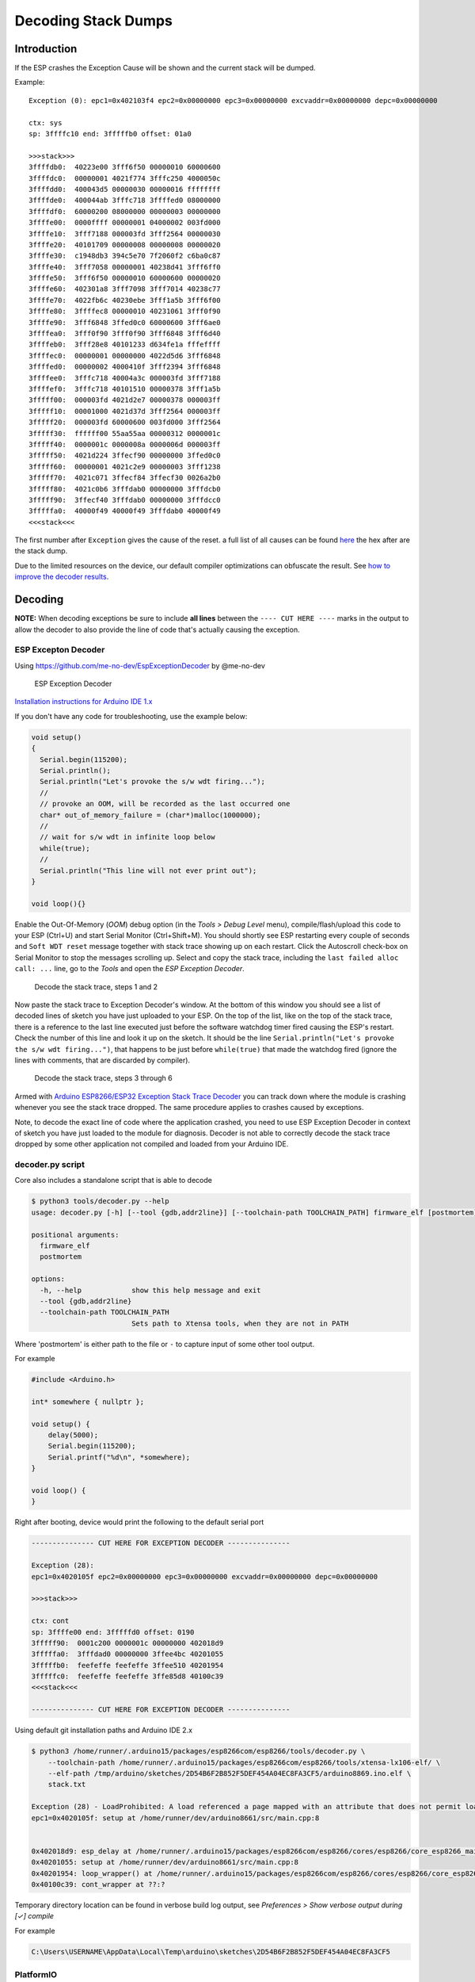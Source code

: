 Decoding Stack Dumps
====================

Introduction
------------

If the ESP crashes the Exception Cause will be shown and the current stack will be dumped.

Example:

::

    Exception (0): epc1=0x402103f4 epc2=0x00000000 epc3=0x00000000 excvaddr=0x00000000 depc=0x00000000

    ctx: sys
    sp: 3ffffc10 end: 3fffffb0 offset: 01a0

    >>>stack>>>
    3ffffdb0:  40223e00 3fff6f50 00000010 60000600
    3ffffdc0:  00000001 4021f774 3fffc250 4000050c
    3ffffdd0:  400043d5 00000030 00000016 ffffffff
    3ffffde0:  400044ab 3fffc718 3ffffed0 08000000
    3ffffdf0:  60000200 08000000 00000003 00000000
    3ffffe00:  0000ffff 00000001 04000002 003fd000
    3ffffe10:  3fff7188 000003fd 3fff2564 00000030
    3ffffe20:  40101709 00000008 00000008 00000020
    3ffffe30:  c1948db3 394c5e70 7f2060f2 c6ba0c87
    3ffffe40:  3fff7058 00000001 40238d41 3fff6ff0
    3ffffe50:  3fff6f50 00000010 60000600 00000020
    3ffffe60:  402301a8 3fff7098 3fff7014 40238c77
    3ffffe70:  4022fb6c 40230ebe 3fff1a5b 3fff6f00
    3ffffe80:  3ffffec8 00000010 40231061 3fff0f90
    3ffffe90:  3fff6848 3ffed0c0 60000600 3fff6ae0
    3ffffea0:  3fff0f90 3fff0f90 3fff6848 3fff6d40
    3ffffeb0:  3fff28e8 40101233 d634fe1a fffeffff
    3ffffec0:  00000001 00000000 4022d5d6 3fff6848
    3ffffed0:  00000002 4000410f 3fff2394 3fff6848
    3ffffee0:  3fffc718 40004a3c 000003fd 3fff7188
    3ffffef0:  3fffc718 40101510 00000378 3fff1a5b
    3fffff00:  000003fd 4021d2e7 00000378 000003ff
    3fffff10:  00001000 4021d37d 3fff2564 000003ff
    3fffff20:  000003fd 60000600 003fd000 3fff2564
    3fffff30:  ffffff00 55aa55aa 00000312 0000001c
    3fffff40:  0000001c 0000008a 0000006d 000003ff
    3fffff50:  4021d224 3ffecf90 00000000 3ffed0c0
    3fffff60:  00000001 4021c2e9 00000003 3fff1238
    3fffff70:  4021c071 3ffecf84 3ffecf30 0026a2b0
    3fffff80:  4021c0b6 3fffdab0 00000000 3fffdcb0
    3fffff90:  3ffecf40 3fffdab0 00000000 3fffdcc0
    3fffffa0:  40000f49 40000f49 3fffdab0 40000f49
    <<<stack<<<

The first number after ``Exception`` gives the cause of the reset. a
full list of all causes can be found `here <../exception_causes.rst>`__
the hex after are the stack dump.

Due to the limited resources on the device, our default compiler optimizations
can obfuscate the result. See `how to improve the decoder results <improving_exception_decoder_results.rst>`__.


Decoding
--------

**NOTE:** When decoding exceptions be sure to include **all lines** between
the ``---- CUT HERE ----`` marks in the output to allow the decoder to also
provide the line of code that's actually causing the exception.


ESP Excepton Decoder
^^^^^^^^^^^^^^^^^^^^

Using https://github.com/me-no-dev/EspExceptionDecoder by @me-no-dev

.. figure:: ESP_Exception_Decoderp.png
   :alt: ESP Exception Decoder

   ESP Exception Decoder

`Installation instructions for Arduino IDE 1.x <https://github.com/me-no-dev/EspExceptionDecoder#installation>`__

If you don't have any code for troubleshooting, use the example below:

.. code:: cpp

    void setup()
    {
      Serial.begin(115200);
      Serial.println();
      Serial.println("Let's provoke the s/w wdt firing...");
      //
      // provoke an OOM, will be recorded as the last occurred one
      char* out_of_memory_failure = (char*)malloc(1000000);
      //
      // wait for s/w wdt in infinite loop below
      while(true);
      //
      Serial.println("This line will not ever print out");
    }

    void loop(){}


Enable the Out-Of-Memory (*OOM*) debug option (in the *Tools > Debug Level*
menu), compile/flash/upload this code to your ESP (Ctrl+U) and start Serial
Monitor (Ctrl+Shift+M).  You should shortly see ESP restarting every couple
of seconds and ``Soft WDT reset`` message together with stack trace showing
up on each restart.  Click the Autoscroll check-box on Serial Monitor to
stop the messages scrolling up.  Select and copy the stack trace, including
the ``last failed alloc call: ...`` line, go to the *Tools* and open the
*ESP Exception Decoder*.

.. figure:: decode-stack-trace-1-2.png
   :alt: Decode the stack trace, steps 1 and 2

   Decode the stack trace, steps 1 and 2

Now paste the stack trace to Exception Decoder's window. At the bottom
of this window you should see a list of decoded lines of sketch you have
just uploaded to your ESP. On the top of the list, like on the top of
the stack trace, there is a reference to the last line executed just
before the software watchdog timer fired causing the ESP's restart.
Check the number of this line and look it up on the sketch. It should be
the line ``Serial.println("Let's provoke the s/w wdt firing...")``, that
happens to be just before ``while(true)`` that made the watchdog fired
(ignore the lines with comments, that are discarded by compiler).

.. figure:: decode-stack-trace-3-6.png
   :alt: Decode the stack trace, steps 3 through 6

   Decode the stack trace, steps 3 through 6

Armed with `Arduino ESP8266/ESP32 Exception Stack Trace
Decoder <https://github.com/me-no-dev/EspExceptionDecoder>`__ you can
track down where the module is crashing whenever you see the stack trace
dropped. The same procedure applies to crashes caused by exceptions.

Note, to decode the exact line of code where the application
crashed, you need to use ESP Exception Decoder in context of sketch
you have just loaded to the module for diagnosis. Decoder is not
able to correctly decode the stack trace dropped by some other
application not compiled and loaded from your Arduino IDE.

decoder.py script
^^^^^^^^^^^^^^^^^

Core also includes a standalone script that is able to decode

.. code:: console

   $ python3 tools/decoder.py --help
   usage: decoder.py [-h] [--tool {gdb,addr2line}] [--toolchain-path TOOLCHAIN_PATH] firmware_elf [postmortem]

   positional arguments:
     firmware_elf
     postmortem

   options:
     -h, --help            show this help message and exit
     --tool {gdb,addr2line}
     --toolchain-path TOOLCHAIN_PATH
                           Sets path to Xtensa tools, when they are not in PATH

Where 'postmortem' is either path to the file or ``-`` to capture input of some other tool output.

For example

.. code:: cpp

  #include <Arduino.h>

  int* somewhere { nullptr };
  
  void setup() {
      delay(5000);
      Serial.begin(115200);
      Serial.printf("%d\n", *somewhere);
  }
  
  void loop() {
  }

Right after booting, device would print the following to the default serial port

.. code:: console

   --------------- CUT HERE FOR EXCEPTION DECODER ---------------

   Exception (28):
   epc1=0x4020105f epc2=0x00000000 epc3=0x00000000 excvaddr=0x00000000 depc=0x00000000
   
   >>>stack>>>
   
   ctx: cont
   sp: 3ffffe00 end: 3fffffd0 offset: 0190
   3fffff90:  0001c200 0000001c 00000000 402018d9
   3fffffa0:  3fffdad0 00000000 3ffee4bc 40201055
   3fffffb0:  feefeffe feefeffe 3ffee510 40201954
   3fffffc0:  feefeffe feefeffe 3ffe85d8 40100c39
   <<<stack<<<
   
   --------------- CUT HERE FOR EXCEPTION DECODER ---------------

Using default git installation paths and Arduino IDE 2.x

.. code:: console

   $ python3 /home/runner/.arduino15/packages/esp8266com/esp8266/tools/decoder.py \
       --toolchain-path /home/runner/.arduino15/packages/esp8266com/esp8266/tools/xtensa-lx106-elf/ \
       --elf-path /tmp/arduino/sketches/2D54B6F2B852F5DEF454A04EC8FA3CF5/arduino8869.ino.elf \
       stack.txt

   Exception (28) - LoadProhibited: A load referenced a page mapped with an attribute that does not permit loads
   epc1=0x4020105f: setup at /home/runner/dev/arduino8661/src/main.cpp:8
   
   
   0x402018d9: esp_delay at /home/runner/.arduino15/packages/esp8266com/esp8266/cores/esp8266/core_esp8266_main.cpp:158
   0x40201055: setup at /home/runner/dev/arduino8661/src/main.cpp:8
   0x40201954: loop_wrapper() at /home/runner/.arduino15/packages/esp8266com/esp8266/cores/esp8266/core_esp8266_main.cpp:244
   0x40100c39: cont_wrapper at ??:?

Temporary directory location can be found in verbose build log output, see *Preferences > Show verbose output during [✓] compile*

For example

.. code::

   C:\Users\USERNAME\AppData\Local\Temp\arduino\sketches\2D54B6F2B852F5DEF454A04EC8FA3CF5


PlatformIO
^^^^^^^^^^

Use the built-in `'pio device monitor' exception filter <https://docs.platformio.org/en/stable/core/userguide/device/cmd_monitor.html#built-in-filters>` or decoder.py script
